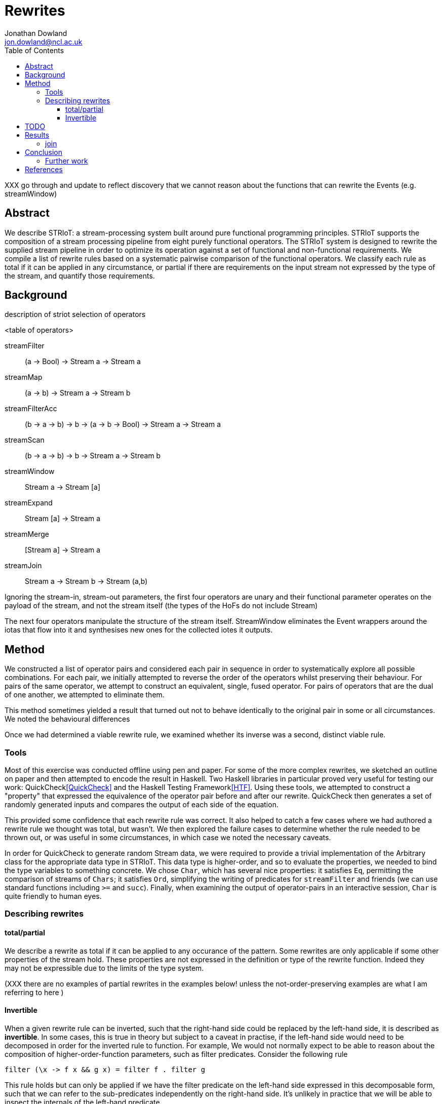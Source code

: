= Rewrites
Jonathan Dowland <jon.dowland@ncl.ac.uk>
:toc: right
:toclevels: 4

XXX go through and update to reflect discovery that we cannot reason about
the functions that can rewrite the Events (e.g. streamWindow)

== Abstract

We describe STRIoT: a stream-processing system built around pure
functional programming principles. STRIoT supports the composition of a
stream processing pipeline from eight purely functional operators. The
STRIoT system is designed to rewrite the supplied stream pipeline in
order to optimize its operation against a set of functional and
non-functional requirements. We compile a list of rewrite rules based on
a systematic pairwise comparison of the functional operators. We
classify each rule as total if it can be applied in any circumstance, or
partial if there are requirements on the input stream not expressed by
the type of the stream, and quantify those requirements.

== Background

description of striot
selection of operators

<table of operators>

    streamFilter    :: (a -> Bool) -> Stream a -> Stream a
    streamMap       :: (a -> b) -> Stream a -> Stream b
    streamFilterAcc :: (b -> a -> b) -> b -> (a -> b -> Bool) -> Stream a -> Stream a
    streamScan      :: (b -> a -> b) -> b -> Stream a -> Stream b
    streamWindow    :: Stream a -> Stream [a]
    streamExpand    :: Stream [a] -> Stream a
    streamMerge     :: [Stream a] -> Stream a
    streamJoin      :: Stream a -> Stream b -> Stream (a,b)

Ignoring the stream-in, stream-out parameters, the first four operators are
unary and their functional parameter operates on the payload of the stream,
and not the stream itself (the types of the HoFs do not include Stream)

The next four operators manipulate the structure of the stream itself.
StreamWindow eliminates the Event wrappers around the iotas that flow into
it and synthesises new ones for the collected iotes it outputs.

== Method

We constructed a list of operator pairs and considered each pair in
sequence in order to systematically explore all possible combinations.
For each pair, we initially attempted to reverse the order of the
operators whilst preserving their behaviour. For pairs of the same
operator, we attempt to construct an equivalent, single, fused operator.
For pairs of operators that are the dual of one another, we attempted to
eliminate them.

This method sometimes yielded a result that turned out not to behave
identically to the original pair in some or all circumstances. We noted
the behavioural differences

Once we had determined a viable rewrite rule, we examined whether its
inverse was a second, distinct viable rule.

=== Tools

Most of this exercise was conducted offline using pen and paper. For
some of the more complex rewrites, we sketched an outline on paper and
then attempted to encode the result in Haskell. Two Haskell libraries in
particular proved very useful for testing our work:
QuickCheck<<QuickCheck>> and
the Haskell Testing Framework<<HTF>>. Using these tools, we attempted to
construct a "property" that expressed the equivalence of the operator
pair before and after our rewrite. QuickCheck then generates a set of
randomly generated inputs and compares the output of each side of the
equation.

This provided some confidence that each rewrite rule was correct. It
also helped to catch a few cases where we had authored a rewrite rule we
thought was total, but wasn't. We then explored the failure cases to
determine whether the rule needed to be thrown out, or was useful in
some circumstances, in which case we noted the necessary caveats.

In order for QuickCheck to generate random Stream data, we were required
to provide a trivial implementation of the Arbitrary class for the
appropriate data type in STRIoT. This data type is higher-order, and so
to evaluate the properties, we needed to bind the type variables to
something concrete.  We chose `Char`, which has several nice properties:
it satisfies `Eq`, permitting the comparison of streams of `Chars`; it
satisfies `Ord`, simplifying the writing of predicates for
`streamFilter` and friends (we can use standard functions including `>=`
and `succ`).  Finally, when examining the output of operator-pairs in an
interactive session, `Char` is quite friendly to human eyes.

=== Describing rewrites

==== total/partial

We describe a rewrite as total if it can be applied to any occurance of
the pattern. Some rewrites are only applicable if some other properties
of the stream hold. These properties are not expressed in the definition
or type of the rewrite function. Indeed they may not be expressible due
to the limits of the type system.

(XXX there are no examples of partial rewrites in the examples below!
unless the not-order-preserving examples are what I am referring to here
)

==== Invertible

When a given rewrite rule can be inverted, such that the right-hand side
could be replaced by the left-hand side, it is described as
*invertible*. In some cases, this is true in theory but subject to a
caveat in practise, if the left-hand side would need to be decomposed in
order for the inverted rule to function. For example, We would not
normally expect to be able to reason about the composition of
higher-order-function parameters, such as filter predicates. Consider
the following rule

    filter (\x -> f x && g x) = filter f . filter g

This rule holds but can only be applied if we have the filter predicate
on the left-hand side expressed in this decomposable form, such that we
can refer to the sub-predicates independently on the right-hand side.
It's unlikely in practice that we will be able to inspect the internals
of the left-hand predicate.

Such invertible rules are described below as subject to a *decomposition
caveat*.

== TODO

filter promotion to filterAcc: the technique used fixes the type of the
spare accumulator (in this case to Char). This is probably not
necessary, and might point at a wider problem.

Classification of non-order-preserving rewrites: whether the re-ordering
is determined *internally* or *externally*. Internally means that
the re-ordering is entirely determined by the composition of stream
operators; external means that it is dependent on one of the externally
supplied arguments, such as the predicate supplied to streamFilter.

== Results

     1. `filter f . filter g = filter (\x -> f x && g x)`
        total; fusion

     2. (and 3, 4) `filter f . filterAcc  / filterAcc  . filter f`
        promote filter f => filterAcc, then
        filterAcc . filterAcc = ...
        (partial: type unification issue; fusion)

[start=5]
     5. `streamFilter p . streamMap f = streamMap f . streamFilter (p . f)`
        total.
        efficiency of RHS:
        If p is highly selective, then the overhead of evaluating f
        twice per selected event may be lower than the savings made by
        reducing the list de/reconstruction overhead of streamMap.

     6. `streamMap f . streamMap g = streamMap (f . g)`
        total; fusion

     7. `streamWindow w . streamMap f = streamMap (map f) . streamWindow w`
        total

     8. `streamJoin s1 . streamMap f = streamMap (\(x,y) -> (x, f y)) .  streamJoin s1`
        total

     9. `streamExpand . streamWindow _ = id`
        elimination; total
        XXX: this is not possible
        it's true that from the perspective of the stream payload this is equivalent to id
        but the metadata in the events coming into the window are lost (e.g. timestamps)

    10. `streamFilter f . streamExpand = streamExpand . streamMap (filter f)`
        total.

    11. `streamMap f . streamExpand = streamExpand . streamMap (map f)`
        total.

    12. `streamMap f $ streamMerge [s1, s2]
        = streamMerge [streamMap f s1, streamMap f s2]`
        total.

    13. `streamMerge [s1, streamMerge [s2, s3]]
        = streamMerge [s1, s2, s3]`
        total
        ordering preserved in the right-associative case

    14. `streamFilterAcc af a p . streamMap f
        = streamMap f . streamFilterAcc af a (p . f)`
        total

Many of the above rules are invertible, producing the following
additional rules. Invertion caveat applies: we would not normally
expect to receive the LHS in a form that we can decompose: i.e.
with the parameters broken out like `(f . g)` instead of `f`.

[start=15]
    15. `filter (\x -> f x && g x) = filter f . filter g`

    16. `streamMap f . streamFilter (p . f) = streamFilter p . streamMap f`

    17. `streamMap (f . g) = streamMap f . streamMap g`

    18. `streamMap (\(x,y) -> (x, f y)) . streamJoin s1 = streamJoin s1 . streamMap f`

    19. `streamExpand . streamMap (filter f) = streamFilter f .  streamExpand`
        (XXX it would be good to write QuickCheck properties for the inversions)

    20. `streamExpand . streamMap (map f) = streamMap f . streamExpand`

    21. `streamMerge [streamMap f s1, streamMap f s2]
        = streamMap f $ streamMerge [s0, s2]`

    22. `streamMerge [s1, s2, s3]
        = streamMerge [s1, streamMerge [s2, s3]]`

    23. `streamMap f . streamFilterAcc af a (p . f)
        = streamFilterAcc af a p . streamMap f`

14 rules
23 adding inversions (with caveats)

It appears to not be possible to perform the same promotion/fusion trick
with streamScan as streamFilterAcc (XXX: Why?)

If ordering of stream items is not important, some additional rewrite
rules are available:

[start=24]
    24. `streamMerge [streamExpand s1, streamExpand s2]
        = streamExpand (streamMerge [s1,s2])`

    25. `streamExpand (streamMerge [w1,w2])
        = streamMerge [streamExpand w1, streamExpand w2]`

and their inverses

[start=26]
    26. `streamFilter f $ streammerge [s1, s2]
        = streamMerge [streamFilter f s1, streamFilter f s2]`

    27. `streamMerge [streamFilter f s1, streamFilter f s2]
        = streamFilter f $ streammerge [s1, s2]`

There are some issues to consider about constant or variable size of
lists in the case where the stream data type is a list, such as after
a streamWindow operator. In the case of streamWindow, the output list
size will be constant, but this is not reflected in the type.
(XXX: where does this matter?)

=== join

For pairs where the first operator is join, we know that the second
must operate on a tuple. However we cannot use this information to
decompose the arguments to higher order functions (filter or map), so in
general it seems no useful rewrites exist for this category of pairs.

== Conclusion

There are 64 pairings of 8 functional operators. Systematically looking
for ways to rewrite each pair whilst preserving the functional
definition yielded up to 25 rewrite rules: 14 rules classified as
applicable in any circumstance (total), a further 8 with caveats
discovered by testing for inversions of the first 14, and a further
3 partial rules that apply if the order of the stream items is not
significant.

These rules may prove useful as a base set of possible rewrites that
could be applied to a stream processing graph in order to change and/or
optimise the non-functional behaviour of the graph.

Examination of the rules, in particular the partial rules, has revealed
some properties of the graphs that, if encoded and provided to a rewrite
system, could aid in making more effective rewriting decisions. For
example if strict ordering of stream events is not important, then a
further 6 rewrite rules could be applied.

=== Further work

 * looking at triples or other combinations of operators
 * factoring in consideration of partitions
 * selection and encoding of additional information about streams for
   rewrite purposes

[bibliography]
== References

- [[[QuickCheck]]]
- [[[HTF]]]
